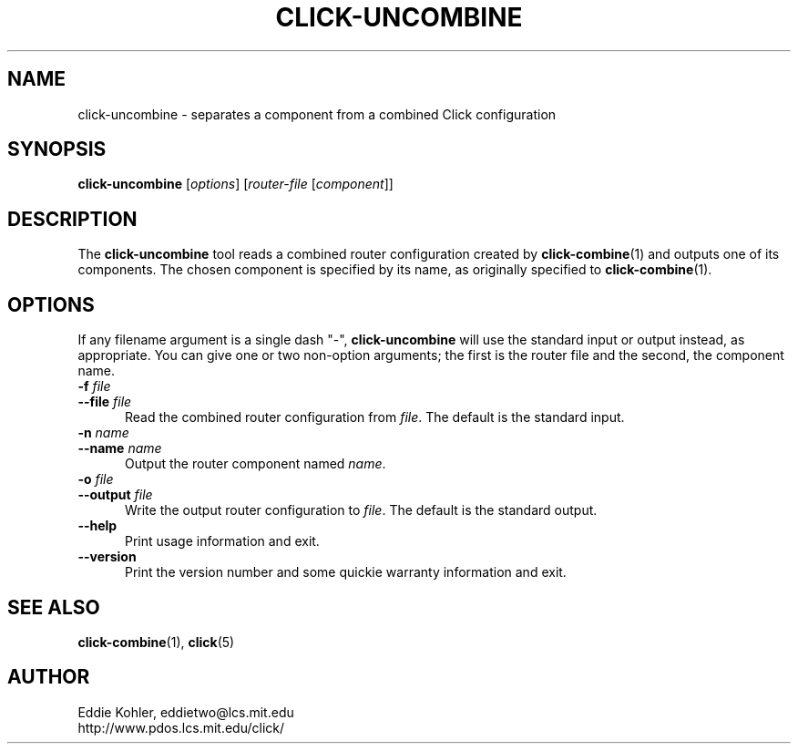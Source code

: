 .\" -*- mode: nroff -*-
.ds V 1.0.5
.ds E " \-\- 
.if t .ds E \(em
.de Sp
.if n .sp
.if t .sp 0.4
..
.de Es
.Sp
.RS 5
.nf
..
.de Ee
.fi
.RE
.PP
..
.de Rs
.RS
.Sp
..
.de Re
.Sp
.RE
..
.de M
.BR "\\$1" "(\\$2)\\$3"
..
.de RM
.RB "\\$1" "\\$2" "(\\$3)\\$4"
..
.TH CLICK-UNCOMBINE 1 "27/Apr/2000" "Version \*V"
.SH NAME
click-uncombine \- separates a component from a combined Click configuration
'
.SH SYNOPSIS
.B click-uncombine
.RI \%[ options ]
.RI \%[ router\-file " [" \fIcomponent\fR ]]
'
.SH DESCRIPTION
The
.B click-uncombine
tool reads a combined router configuration created by
.M click-combine 1
and outputs one of its components. The chosen component is specified by its
name, as originally specified to
.M click-combine 1 .
'
.SH "OPTIONS"
'
If any filename argument is a single dash "-",
.B click-uncombine
will use the standard input or output instead, as appropriate. You can give
one or two non-option arguments; the first is the router file and the
second, the component name.
'
.TP 5
.BI \-f " file"
.PD 0
.TP
.BI \-\-file " file"
Read the combined router configuration from
.IR file .
The default is the standard input.
'
.Sp
.TP
.BI \-n " name"
.TP
.BI \-\-name " name"
Output the router component named
.IR name .
'
.Sp
.TP 5
.BI \-o " file"
.TP
.BI \-\-output " file"
Write the output router configuration to
.IR file .
The default is the standard output.
'
.Sp
.TP 5
.BI \-\-help
Print usage information and exit.
'
.Sp
.TP
.BI \-\-version
Print the version number and some quickie warranty information and exit.
'
.PD
'
.SH "SEE ALSO"
.M click-combine 1 ,
.M click 5
'
.SH AUTHOR
.na
Eddie Kohler, eddietwo@lcs.mit.edu
.br
http://www.pdos.lcs.mit.edu/click/
'

